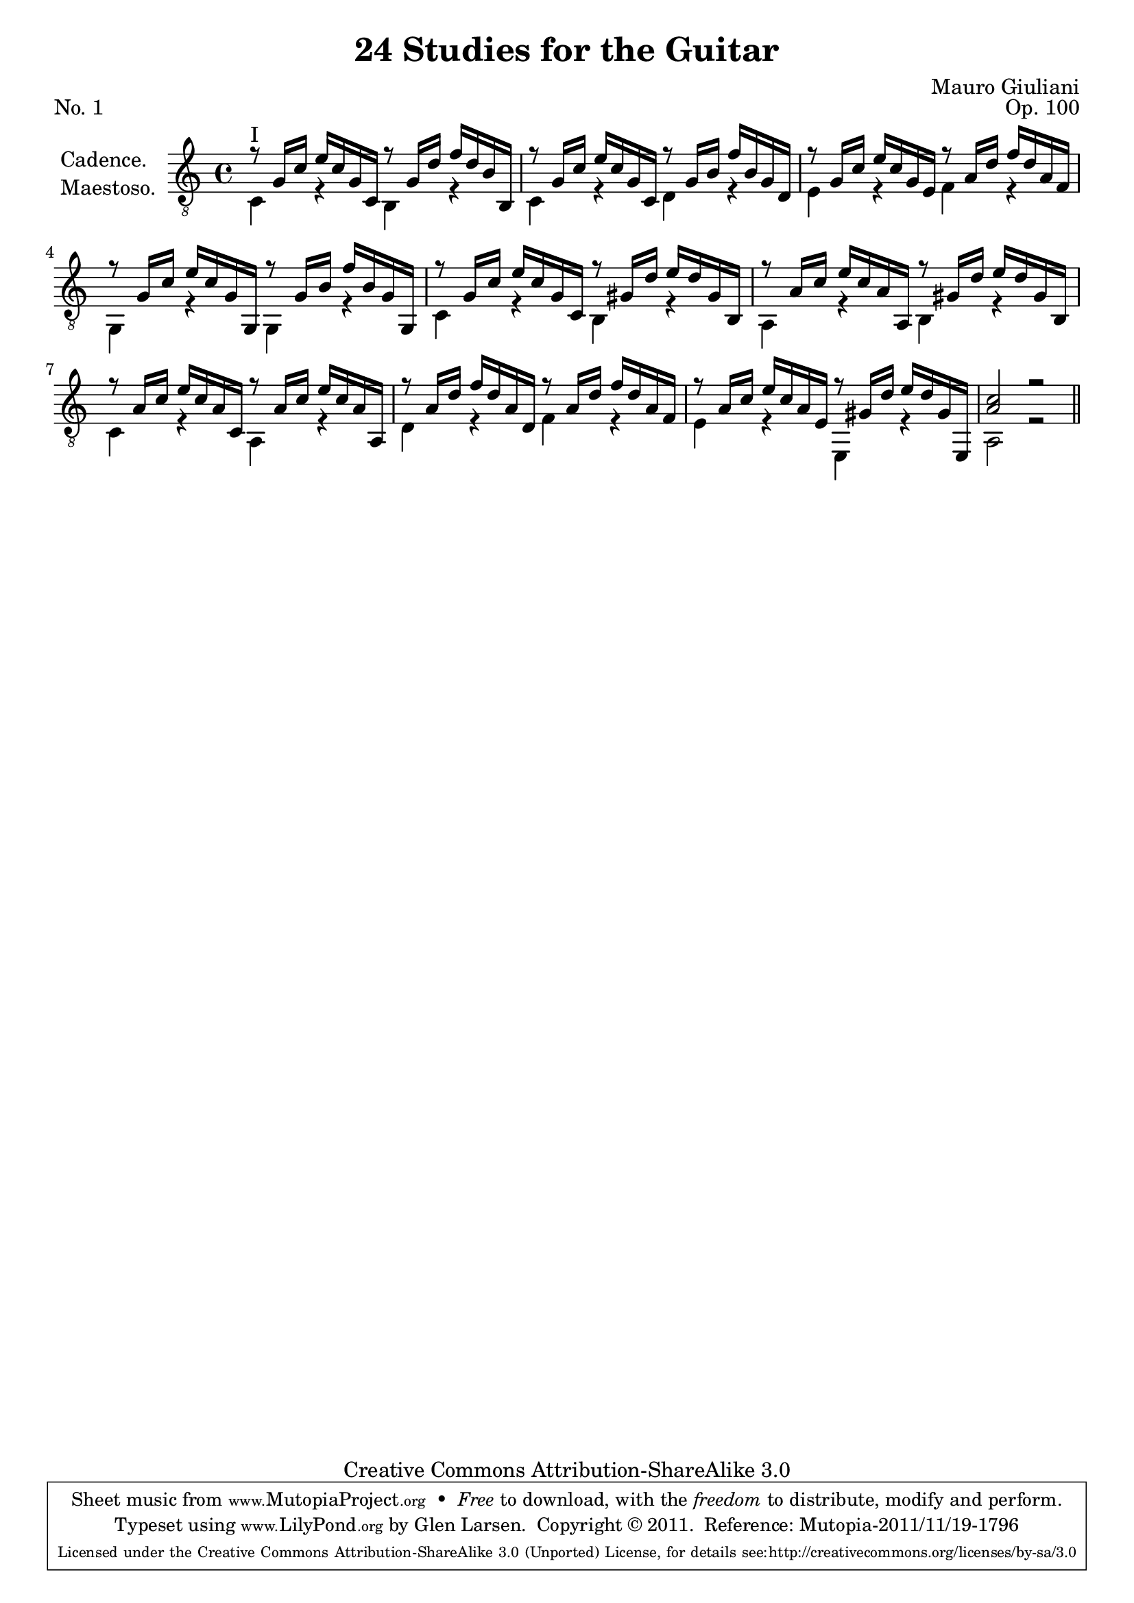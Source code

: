 \version "2.14.2"

\header {
  title = "24 Studies for the Guitar"
  source = "Statens musikbibliotek - The Music Library of Sweden"
  composer = "Mauro Giuliani"
  opus = "Op. 100"
  piece = "No. 1"
  mutopiacomposer = "GiulianiM"
  mutopiainstrument = "Guitar"
  style = "Classical"
  copyright = "Creative Commons Attribution-ShareAlike 3.0"
  maintainer = "Glen Larsen"
  maintainerEmail = "glenl at glx.com"

 footer = "Mutopia-2011/11/19-1796"
 tagline = \markup { \override #'(box-padding . 1.0) \override #'(baseline-skip . 2.7) \box \center-column { \small \line { Sheet music from \with-url #"http://www.MutopiaProject.org" \line { \teeny www. \hspace #-0.5 MutopiaProject \hspace #-0.5 \teeny .org \hspace #0.5 } • \hspace #0.5 \italic Free to download, with the \italic freedom to distribute, modify and perform. } \line { \small \line { Typeset using \with-url #"http://www.LilyPond.org" \line { \teeny www. \hspace #-0.5 LilyPond \hspace #-0.5 \teeny .org } by \maintainer \hspace #-0.6 . \hspace #0.5 Copyright © 2011. \hspace #0.5 Reference: \footer } } \line { \teeny \line { Licensed under the Creative Commons Attribution-ShareAlike 3.0 (Unported) License, for details see: \hspace #-0.5 \with-url #"http://creativecommons.org/licenses/by-sa/3.0" http://creativecommons.org/licenses/by-sa/3.0 } } } }
}

\layout {
  indent = 60\pt
  short-indent = 0\pt
}

upperVoice = \relative c' {
  \voiceOne
%  \once \override Score.RehearsalMark #'self-alignment-X = #LEFT
%  \mark "Cadence. Maestoso."
  r8 g16[ c] e[ c g c,] r8 g'16[ d'] f[ d b b,] |
  r8 g'16[ c] e[ c g c,] r8 g'16[ b] f'[ b, g d] |
  r8 g16[ c] e[ c g e] r8 a16[ d] f[ d a f] |
  r8 g16[ c] e[ c g g,] r8 g'16[ b] f'[ b, g g,] |
  r8 g'16[ c] e[ c g c,] r8 gis'16[ d'] e[ d gis, b,] |
  r8 a'16[ c] e[ c a a,] r8 gis'16[ d'] e[ d gis, b,] |
  r8 a'16[ c] e[ c a c,] r8 a'16[ c] e[ c a a,] |
  r8 a'16[ d] f[ d a d, ] r8 a'16[ d] f[ d a f] |
  r8 a16[ c] e[ c a e] r8 gis16[ d'] e[ d gis, e,] |
  <a' c>2 r2 |
  \bar "||"
  
}

lowerVoice = \relative c {
  \voiceTwo
  c4^\markup{ "I"} r b r |
  c4 r d r |
  e4 r f r |
  g,4 r g r |
  c4 r b r |
  a4 r b r |
  c4 r a r |
  d4 r f r |
  e4 r e, r |
  a2 r2 |
}

\score {
  <<
    \new Staff = "Guitarre"
    <<
      \set Staff.instrumentName = \markup {\column {"Cadence." "Maestoso."}}
      \set Staff.midiInstrument = #"acoustic guitar (nylon)"
      \clef "treble_8"
      \context Voice = "upperVoice" \upperVoice
      \context Voice = "lowerVoice" \lowerVoice
    >>
%{
    \new TabStaff = "guitar tab"
    <<
      \clef moderntab
      \context TabVoice = "upperVoice" \upperVoice
      \context TabVoice = "lowerVoice" \lowerVoice
    >>
%}
  >>
  \layout {}
  \midi {
    \context {
      \Score
      tempoWholesPerMinute = #(ly:make-moment 96 4)
    }
  }
}
